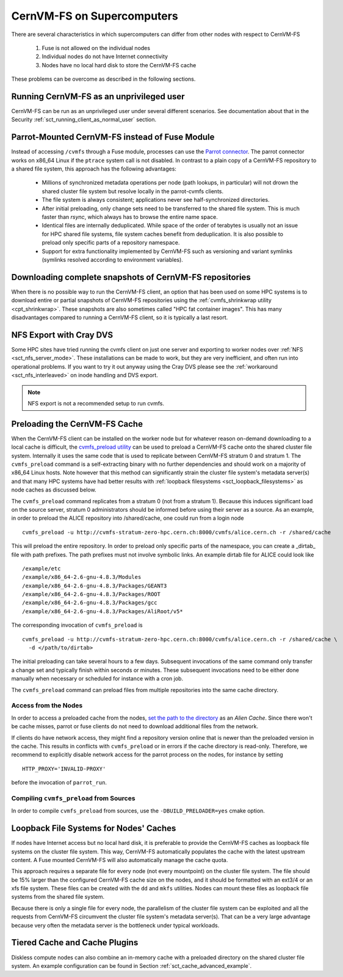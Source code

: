 .. _cpt_hpc:

CernVM-FS on Supercomputers
===========================

There are several characteristics in which supercomputers can differ from
other nodes with respect to CernVM-FS

  1. Fuse is not allowed on the individual nodes
  2. Individual nodes do not have Internet connectivity
  3. Nodes have no local hard disk to store the CernVM-FS cache

These problems can be overcome as described in the following sections.


Running CernVM-FS as an unprivileged user
-----------------------------------------
CernVM-FS can be run as an unprivileged user under several different
scenarios. See documentation about that in the Security
:ref:`sct_running_client_as_normal_user` section.


Parrot-Mounted CernVM-FS instead of Fuse Module
-----------------------------------------------
Instead of accessing ``/cvmfs`` through a Fuse module, processes can use the
`Parrot connector <http://cernvm.cern.ch/portal/filesystem/parrot>`_. The parrot
connector works on x86_64 Linux if the ``ptrace`` system call is not disabled.
In contrast to a plain copy of a CernVM-FS repository to a shared file system,
this approach has the following advantages:

  * Millions of synchronized metadata operations per node (path lookups, in
    particular) will not drown the shared cluster file system but resolve
    locally in the parrot-cvmfs clients.
  * The file system is always consistent; applications never see
    half-synchronized directories.
  * After initial preloading, only change sets need to be transferred to the
    shared file system. This is much faster than `rsync`, which always has to
    browse the entire name space.
  * Identical files are internally deduplicated. While space of the order of
    terabytes is usually not an issue for HPC shared file systems, file system
    caches benefit from deduplication. It is also possible to preload only
    specific parts of a repository namespace.
  * Support for extra functionality implemented by CernVM-FS such as versioning
    and variant symlinks (symlinks resolved according to environment variables).


Downloading complete snapshots of CernVM-FS repositories
--------------------------------------------------------

When there is no possible way to run the CernVM-FS client, an option
that has been used on some HPC systems is to download entire or
partial snapshots of CernVM-FS repositories using the
:ref:`cvmfs_shrinkwrap utility <cpt_shrinkwrap>`. These snapshots
are also sometimes called "HPC fat container images".
This has many disadvantages compared to running a CernVM-FS client,
so it is typically a last resort.


NFS Export with Cray DVS
------------------------

Some HPC sites have tried running the cvmfs client on just one server
and exporting to worker nodes over :ref:`NFS <sct_nfs_server_mode>`.
These installations can be made to work, but they are very inefficient,
and often run into operational problems.
If you want to try it out anyway using
the Cray DVS please see the :ref:`workaround <sct_nfs_interleaved>` on
inode handling and DVS export.

.. note::
  NFS export is not a recommended setup to run cvmfs.


Preloading the CernVM-FS Cache
------------------------------

When the CernVM-FS client can be installed on the worker node but for
whatever reason on-demand downloading to a local cache is difficult, the
`cvmfs_preload utility <http://cernvm.cern.ch/portal/filesystem/downloads>`_
can be used to preload a CernVM-FS cache onto the shared cluster file system.
Internally it uses the same code that is used to replicate between CernVM-FS
stratum 0 and stratum 1. The ``cvmfs_preload`` command is a self-extracting
binary with no further dependencies and should work on a majority of x86_64
Linux hosts. Note however that this method can significantly strain the
cluster file system's metadata server(s) and that many HPC systems have
had better results with
:ref:`loopback filesystems <sct_loopback_filesystems>`
as node caches as discussed below.

The ``cvmfs_preload`` command replicates from a stratum 0 (not from a
stratum 1). Because this induces significant load on the source server,
stratum 0 administrators should be informed before using their server as a
source. As an example, in order to preload the ALICE repository into
/shared/cache, one could run from a login node

::

    cvmfs_preload -u http://cvmfs-stratum-zero-hpc.cern.ch:8000/cvmfs/alice.cern.ch -r /shared/cache

This will preload the entire repository. In order to preload only specific
parts of the namespace, you can create a _dirtab_ file with path prefixes. The
path prefixes must not involve symbolic links. An example dirtab file for ALICE
could look like

::

    /example/etc
    /example/x86_64-2.6-gnu-4.8.3/Modules
    /example/x86_64-2.6-gnu-4.8.3/Packages/GEANT3
    /example/x86_64-2.6-gnu-4.8.3/Packages/ROOT
    /example/x86_64-2.6-gnu-4.8.3/Packages/gcc
    /example/x86_64-2.6-gnu-4.8.3/Packages/AliRoot/v5*

The corresponding invocation of ``cvmfs_preload`` is

::

    cvmfs_preload -u http://cvmfs-stratum-zero-hpc.cern.ch:8000/cvmfs/alice.cern.ch -r /shared/cache \
      -d </path/to/dirtab>

The initial preloading can take several hours to a few days. Subsequent
invocations of the same command only transfer a change set and typically finish
within seconds or minutes. These subsequent invocations need to be either done
manually when necessary or scheduled for instance with a cron job.

The ``cvmfs_preload`` command can preload files from multiple repositories
into the same cache directory.


Access from the Nodes
~~~~~~~~~~~~~~~~~~~~~

In order to access a preloaded cache from the nodes,
`set the path to the directory <http://cernvm.cern.ch/portal/filesystem/parrot>`_
as an *Alien Cache*. Since there won't be cache misses, parrot or fuse clients
do not need to download additional files from the network.

If clients do have network access, they might find a repository version online
that is newer than the preloaded version in the cache. This results in
conflicts with ``cvmfs_preload`` or in errors if the cache directory is
read-only. Therefore, we recommend to explicitly disable network access for the
parrot process on the nodes, for instance by setting

::

    HTTP_PROXY='INVALID-PROXY'

before the invocation of ``parrot_run``.

Compiling ``cvmfs_preload`` from Sources
~~~~~~~~~~~~~~~~~~~~~~~~~~~~~~~~~~~~~~~~

In order to compile ``cvmfs_preload`` from sources, use the
``-DBUILD_PRELOADER=yes`` cmake option.


.. _sct_loopback_filesystems:

Loopback File Systems for Nodes' Caches
---------------------------------------

If nodes have Internet access but no local hard disk, it is preferable to
provide the CernVM-FS caches as loopback file systems on the cluster file
system. This way, CernVM-FS automatically populates the cache with the latest
upstream content. A Fuse mounted CernVM-FS will also automatically manage the
cache quota.

This approach requires a separate file for every node (not every mountpoint) on
the cluster file system. The file should be 15% larger than the configured
CernVM-FS cache size on the nodes, and it should be formatted with an ext3/4 or
an xfs file system. These files can be created with the ``dd`` and ``mkfs``
utilities. Nodes can mount these files as loopback file systems from the
shared file system.

Because there is only a single file for every node, the parallelism of
the cluster file system can be exploited and all the requests from
CernVM-FS circumvent the cluster file system's metadata server(s).
That can be a very large advantage because very often the metadata
server is the bottleneck under typical workloads.


Tiered Cache and Cache Plugins
------------------------------

Diskless compute nodes can also combine an in-memory cache with a preloaded
directory on the shared cluster file system. An example configuration can be
found in Section :ref:`sct_cache_advanced_example`.

